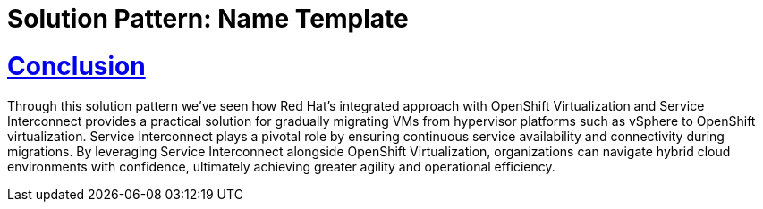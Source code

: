 = Solution Pattern: Name Template
:sectnums:
:sectlinks:
:doctype: book

= Conclusion

Through this solution pattern we've seen how Red Hat's integrated approach with OpenShift Virtualization and Service Interconnect provides a practical solution for gradually migrating VMs from hypervisor platforms such as vSphere to OpenShift virtualization. Service Interconnect plays a pivotal role by ensuring continuous service availability and connectivity during migrations. By leveraging Service Interconnect alongside OpenShift Virtualization, organizations can navigate hybrid cloud environments with confidence, ultimately achieving greater agility and operational efficiency.